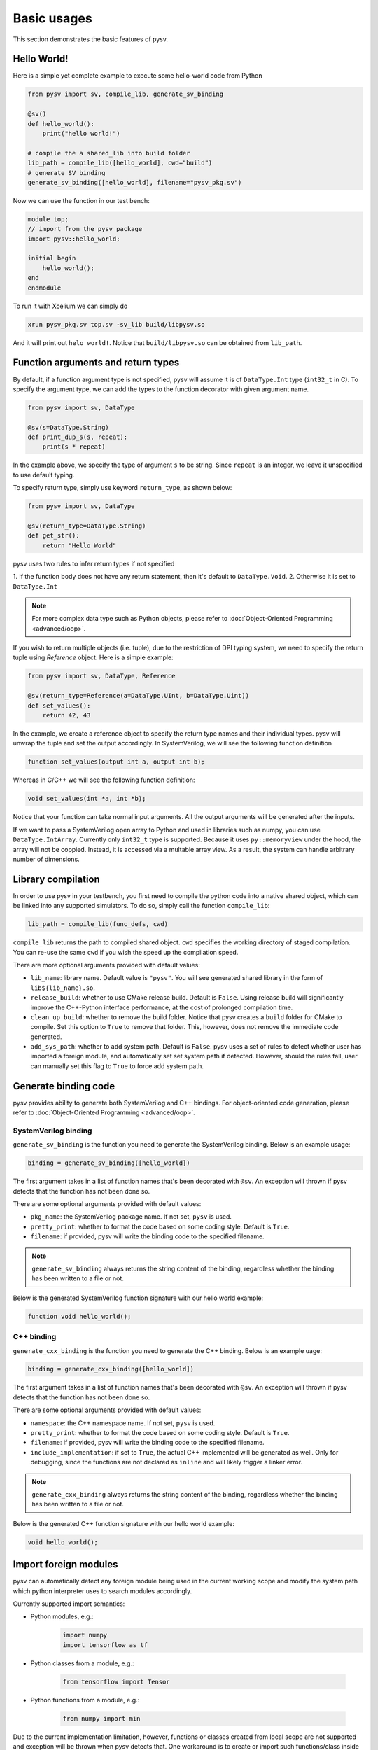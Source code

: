 .. _basics:

Basic usages
============
This section demonstrates the basic features of pysv.

Hello World!
------------

Here is a simple yet complete example to execute some hello-world code from Python

.. code-block:: Python

    from pysv import sv, compile_lib, generate_sv_binding

    @sv()
    def hello_world():
        print("hello world!")

    # compile the a shared_lib into build folder
    lib_path = compile_lib([hello_world], cwd="build")
    # generate SV binding
    generate_sv_binding([hello_world], filename="pysv_pkg.sv")


Now we can use the function in our test bench:

.. code-block:: SystemVerilog


    module top;
    // import from the pysv package
    import pysv::hello_world;

    initial begin
        hello_world();
    end
    endmodule

To run it with Xcelium we can simply do

.. code-block::

    xrun pysv_pkg.sv top.sv -sv_lib build/libpysv.so

And it will print out ``helo world!``. Notice that ``build/libpysv.so`` can be obtained
from ``lib_path``.

Function arguments and return types
-----------------------------------
By default, if a function argument type is not specified, pysv will assume it is of
``DataType.Int`` type (``int32_t`` in C).
To specify the argument type, we can add the types to the function decorator with given
argument name.

.. code-block:: Python

    from pysv import sv, DataType

    @sv(s=DataType.String)
    def print_dup_s(s, repeat):
        print(s * repeat)

In the example above, we specify the type of argument ``s`` to be string.
Since ``repeat`` is an integer, we leave it unspecified to use default typing.

To specify return type, simply use keyword ``return_type``, as shown below:

.. code-block:: Python

    from pysv import sv, DataType

    @sv(return_type=DataType.String)
    def get_str():
        return "Hello World"

pysv uses two rules to infer return types if not specified

1. If the function body does not have any return statement, then it's default to
``DataType.Void``.
2. Otherwise it is set to ``DataType.Int``

.. note::

  For more complex data type such as Python objects, please refer to :doc:`Object-Oriented Programming <advanced/oop>`.

If you wish to return multiple objects (i.e. tuple), due to the restriction of DPI typing system,
we need to specify the return tuple using `Reference` object. Here is a simple example:

.. code-block:: Python

    from pysv import sv, DataType, Reference

    @sv(return_type=Reference(a=DataType.UInt, b=DataType.Uint))
    def set_values():
        return 42, 43

In the example, we create a reference object to specify the return type names and their individual
types. pysv will unwrap the tuple and set the output accordingly. In SystemVerilog, we will see
the following function definition

.. code-block:: SystemVerilog

    function set_values(output int a, output int b);

Whereas in C/C++ we will see the following function definition:

.. code-block:: C++

    void set_values(int *a, int *b);

Notice that your function can take normal input arguments. All the output arguments will be
generated after the inputs.


If we want to pass a SystemVerilog open array to Python and used in libraries such as numpy,
you can use ``DataType.IntArray``. Currently only ``int32_t`` type is supported. Because it
uses ``py::memoryview`` under the hood, the array will not be coppied. Instead, it is
accessed via a multable array view. As a result, the system can handle arbitrary number of
dimensions.

Library compilation
-------------------
In order to use pysv in your testbench, you first need to compile the python
code into a native shared object, which can be linked into any supported simulators.
To do so, simply call the function ``compile_lib``:

.. code-block:: Python

    lib_path = compile_lib(func_defs, cwd)


``compile_lib`` returns the path to compiled shared object. ``cwd`` specifies the
working directory of staged compilation. You can re-use the same ``cwd`` if you
wish the speed up the compilation speed.

There are more optional arguments provided with default values:

- ``lib_name``: library name. Default value is ``"pysv"``. You will see generated
  shared library in the form of ``lib${lib_name}.so``.
- ``release_build``: whether to use CMake release build. Default is ``False``. Using
  release build will significantly improve the C++-Python interface performance, at
  the cost of prolonged compilation time.
- ``clean_up_build``: whether to remove the build folder. Notice that pysv creates
  a ``build`` folder for CMake to compile. Set this option to ``True`` to remove that
  folder. This, however, does not remove the immediate code generated.
- ``add_sys_path``: whether to add system path. Default is ``False``. pysv uses a set
  of rules to detect whether user has imported a foreign module, and automatically
  set set system path if detected. However, should the rules fail, user can manually
  set this flag to ``True`` to force add system path.

Generate binding code
---------------------

pysv provides ability to generate both SystemVerilog and C++ bindings.
For object-oriented code generation,
please refer to :doc:`Object-Oriented Programming <advanced/oop>`.

.. _sv-binding:

SystemVerilog binding
~~~~~~~~~~~~~~~~~~~~~
``generate_sv_binding`` is the function you need to generate the SystemVerilog
binding. Below is an example usage:

.. code-block:: Python

  binding = generate_sv_binding([hello_world])

The first argument takes in a list of function names that's been decorated with
``@sv``. An exception will thrown if pysv detects that the function has not been
done so.

There are some optional arguments provided with default values:

- ``pkg_name``: the SystemVerilog package name. If not set, ``pysv`` is used.
- ``pretty_print``: whether to format the code based on some coding style. Default
  is ``True``.
- ``filename``: if provided, pysv will write the binding code to the specified
  filename.

.. note::

  ``generate_sv_binding`` always returns the string content of the binding,
  regardless whether the binding has been written to a file or not.

Below is the generated SystemVerilog function signature with our hello world example:

.. code-block:: SystemVerilog

  function void hello_world();

.. _cxx-binding:

C++ binding
~~~~~~~~~~~
``generate_cxx_binding`` is the function you need to generate the C++ binding. Below
is an example uage:

.. code-block:: Python

  binding = generate_cxx_binding([hello_world])

The first argument takes in a list of function names that's been decorated with
``@sv``. An exception will thrown if pysv detects that the function has not been
done so.

There are some optional arguments provided with default values:

- ``namespace``: the C++ namespace name. If not set, ``pysv`` is used.
- ``pretty_print``: whether to format the code based on some coding style. Default
  is ``True``.
- ``filename``: if provided, pysv will write the binding code to the specified
  filename.
- ``include_implementation``: if set to ``True``, the actual C++ implemented will be
  generated as well. Only for debugging, since the functions are not declared as
  ``inline`` and will likely trigger a linker error.

.. note::

  ``generate_cxx_binding`` always returns the string content of the binding,
  regardless whether the binding has been written to a file or not.

Below is the generated C++ function signature with our hello world example:

.. code-block:: C++

  void hello_world();


Import foreign modules
----------------------
pysv can automatically detect any foreign module being used in the current working scope and
modify the system path which python interpreter uses to search modules accordingly. 

Currently supported import semantics:

- Python modules, e.g.:
   .. code-block:: Python

     import numpy
     import tensorflow as tf

- Python classes from a module, e.g.:

   .. code-block:: Python

     from tensorflow import Tensor

- Python functions from a module, e.g.:

   .. code-block:: Python

     from numpy import min

Due to the current implementation limitation, however, functions or classes created from
local scope are not supported and exception will be thrown when pysv detects that.
One workaround is to create or import such functions/class inside the decorated function.


Shutdown the Python runtime
---------------------------

pysv maintains several global state to ensure the liveness of Python objects. These global
data structures need to be destroyed before simulation finishes, otherwise you may get
a segfault depends on how simulator frees up memory. pysv generates ``pysv_finalize()``
function in SystemVerilog and C++ binding code so users can call it at the end of
simulation.

.. warning::

  For a small-scale simulation, especially with Verilator or no foreign modules are imported,
  ending simulation without calling ``pysv_finalize()`` will be fine in most cases. However,
  it is the best practice to call it at the end of simulation.

